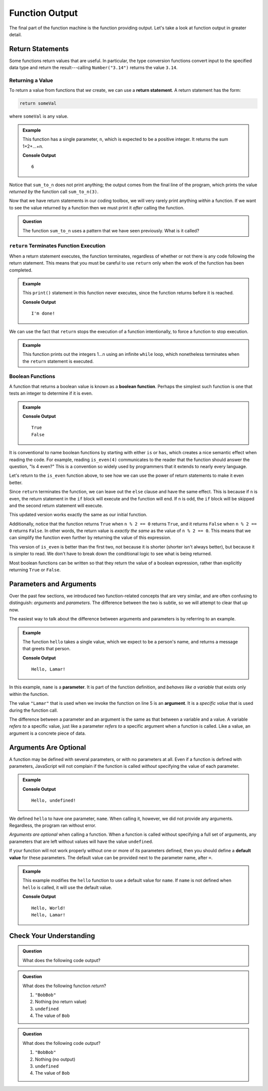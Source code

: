 Function Output
===============

The final part of the function machine is the function providing output.
Let's take a look at function output in greater detail.

Return Statements
-----------------

.. index::
   single: return
   single: return; value

Some functions return values that are useful. In particular, the type conversion functions convert input to the specified data type and return the result---calling ``Number("3.14")`` returns the value ``3.14``.

Returning a Value
^^^^^^^^^^^^^^^^^

To return a value from functions that *we* create, we can use a **return statement**. A return statement has the form:

.. sourcecode:: py

   return someVal

where ``someVal`` is any value.

.. admonition:: Example

   This function has a single parameter, ``n``, which is expected to be a
   positive integer. It returns the sum 1+2+...+n.

   .. sourcecode:: py
      :linenos:

      def sum_to_n(n):
         sum = 0
         for i in range(n+1):
            sum += i
         return sum

      print(sum_to_n(3))

   **Console Output**

   ::

      6

Notice that ``sum_to_n`` does not print anything; the output comes from the final
line of the program, which prints the value *returned by* the function call
``sum_to_n(3)``.

Now that we have return statements in our coding toolbox, we will very rarely
print anything *within* a function. If we want to see the value returned by a
function then we must print it *after* calling the function.

.. admonition:: Question

   The function ``sum_to_n`` uses a pattern that we have seen previously. What is
   it called?

``return`` Terminates Function Execution
^^^^^^^^^^^^^^^^^^^^^^^^^^^^^^^^^^^^^^^^

When a return statement executes, the function terminates, regardless of whether or not there is any code following the return statement. This means that you must be careful to use ``return`` only when the work of the function has been completed.

.. admonition:: Example

   This ``print()`` statement in this function never executes, since the function returns before it is reached.

   .. sourcecode:: py
      :linenos:

      def pastThePointOfReturn():
         return "I'm done!"
         print("This will not be printed")

      print(pastThePointOfReturn())

   **Console Output**

   ::

      I'm done!

We can use the fact that ``return`` stops the execution of a function intentionally, to force a function to stop execution.

.. admonition:: Example

   This function prints out the integers 1...n using an infinite ``while`` loop, which nonetheless terminates when the ``return`` statement is executed.

   .. sourcecode:: py
      :linenos:

      def count_to_n(n):
         count = 1
         while True:
            if count > n:
               return
            print(count)
            count += count

Boolean Functions
^^^^^^^^^^^^^^^^^

.. index::
   pair: function; boolean

A function that returns a boolean value is known as a **boolean function**. Perhaps the simplest such function is one that tests an integer to determine if it is even.

.. admonition:: Example

   .. sourcecode:: py
      :linenos:

      def is_even(n):
         if n % 2 == 0:
            return True
         else:
            return False

      print(is_even(4))
      print(is_even(7))

   **Console Output**

   ::

      True
      False

It is conventional to name boolean functions by starting with either ``is`` or ``has``, which creates a nice semantic effect when reading the code.
For example, reading ``is_even(4)`` communicates to the reader that the function should answer the question, "Is 4 even?" This is a convention so widely used by programmers that it extends to nearly every language. 

Let's return to the ``is_even`` function above, to see how we can use the power of return statements to make it even better.

Since ``return`` terminates the function, we can leave out the ``else`` clause and have the same effect. This is because if ``n`` is even, the return statement in the ``if`` block will execute and the function will end. If ``n`` is odd, the ``if`` block will be skipped and the second return statement will execute.

.. sourcecode:: py
   :linenos:

   def is_even(n):
      if n % 2 == 0:
         return True
      return False

This updated version works exactly the same as our initial function. 

Additionally, notice that the function returns ``True`` when ``n % 2 == 0`` returns ``True``, and it returns ``False`` when ``n % 2 == 0`` returns ``False``.
In other words, the return value is *exactly the same* as the value of ``n % 2 == 0``. This means that we can simplify the function even further by returning the value of this expression.

.. sourcecode:: py
   :linenos:

   def is_even(n):
      return n % 2 == 0

This version of ``is_even`` is better than the first two, not because it is shorter (shorter isn't always better), but because it is simpler to read. We don't have to break down the conditional logic to see what is being returned.

Most boolean functions can be written so that they return the value of a boolean expression, rather than explicitly returning ``True`` or ``False``. 

Parameters and Arguments
-------------------------

.. index::
   single: function; argument
   single: function; parameter

Over the past few sections, we introduced two function-related concepts that are very similar, and are often confusing to distinguish: *arguments* and *parameters*. The difference between the two is subtle, so we will attempt to clear that up now.

The easiest way to talk about the difference between arguments and parameters is by referring to an example.

.. admonition:: Example

   The function ``hello`` takes a single value, which we expect to be a person's name, and returns a message that greets that person. 

   .. sourcecode:: py
      :linenos:

      def hello(name):
         return `Hello, ${name}!`

      print(hello("Lamar"))

   **Console Output**

   ::

      Hello, Lamar!


In this example, ``name`` is a **parameter**. It is part of the function definition, and *behaves like a variable* that exists only within the function.

The value ``"Lamar"`` that is used when we invoke the function on line 5 is an **argument**. It is a *specific value* that is used during the function call. 

The difference between a parameter and an argument is the same as that between a variable and a value. A variable *refers to* a specific value, just like a parameter *refers to* a specific argument when a function is called. Like a value, an argument is a concrete piece of data.

Arguments Are Optional
----------------------

A function may be defined with several parameters, or with no parameters at all. Even if a function is defined with parameters, JavaScript will not complain if the function is called *without* specifying the value of each parameter.

.. admonition:: Example

   .. sourcecode:: py
      :linenos:

      def hello(name):
         return `Hello, ${name}!`

      print(hello())

   **Console Output**

   ::

      Hello, undefined!

We defined ``hello`` to have one parameter, ``name``. When calling it, however, we did not provide any arguments. Regardless, the program ran without error.

*Arguments are optional* when calling a function. When a function is called
without specifying a full set of arguments, any parameters that are left
without values will have the value ``undefined``.

.. index::
   single: function; default parameter

If your function will not work properly without one or more of its parameters defined, then you should define a **default value** for these parameters. The default value can be provided next to the parameter name, after ``=``.

.. admonition:: Example

   This example modifies the ``hello`` function to use a default value for ``name``. If ``name`` is not defined when ``hello`` is called, it will use the default value.

   .. sourcecode:: py
      :linenos:

      def hello(name = "World"):
         return `Hello, ${name}!`

      print(hello())
      print(hello("Lamar"))

   **Console Output**

   ::

      Hello, World!
      Hello, Lamar!

Check Your Understanding
------------------------

.. admonition:: Question

   What does the following code output?

   .. sourcecode:: py
      :linenos:

      def plus_two(num):
         return num + 2

      a = 2

      for i in range(4):
         a = plus_two(a)

      print(a)

.. admonition:: Question

   What does the following function *return*?

   .. sourcecode:: py
      :linenos:

      def repeater(str):
         repeated = str + str
         print(repeated)

      repeater('Bob')

   #. ``"BobBob"``
   #. Nothing (no return value)
   #. ``undefined``
   #. The value of ``Bob``

.. admonition:: Question

   What does the following code *output*?

   .. sourcecode:: py
      :linenos:

      def repeater(str):
         repeated = str + str
         print(repeated)

      repeater('Bob')

   #. ``"BobBob"``
   #. Nothing (no output)
   #. ``undefined``
   #. The value of ``Bob``
